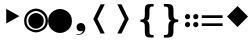 SplineFontDB: 3.2
FontName: PhiSymbols
FullName: PhiSymbols
FamilyName: PhiSymbols
Weight: Regular
Copyright: Copyright 2023 by Xu Qiyuan\nMerged and modified from Noto Sans Symbol 2, STIX 2 Math, DejaVu Sans Mono.
UComments: "2023-4-29: Created with FontForge (http://fontforge.org)"
Version: 001.000
ItalicAngle: 0
UnderlinePosition: -41.5039
UnderlineWidth: 43.9453
Ascent: 760
Descent: 240
InvalidEm: 0
LayerCount: 2
Layer: 0 0 "Back" 1
Layer: 1 0 "Fore" 0
XUID: [1021 890 1369118131 8990886]
FSType: 0
OS2Version: 0
OS2_WeightWidthSlopeOnly: 0
OS2_UseTypoMetrics: 1
CreationTime: 1682778433
ModificationTime: 1682779397
PfmFamily: 17
TTFWeight: 400
TTFWidth: 5
LineGap: 90
VLineGap: 0
OS2TypoAscent: 0
OS2TypoAOffset: 1
OS2TypoDescent: 0
OS2TypoDOffset: 1
OS2TypoLinegap: 90
OS2WinAscent: 0
OS2WinAOffset: 1
OS2WinDescent: 0
OS2WinDOffset: 1
HheadAscent: 0
HheadAOffset: 1
HheadDescent: 0
HheadDOffset: 1
OS2Vendor: 'PfEd'
MarkAttachClasses: 1
DEI: 91125
LangName: 1033
Encoding: UnicodeFull
UnicodeInterp: none
NameList: AGL For New Fonts
DisplaySize: -48
AntiAlias: 1
FitToEm: 0
WinInfo: 10064 16 4
BeginPrivate: 0
EndPrivate
TeXData: 1 0 0 246272 123136 82090 496128 -1048576 82090 783286 444596 497025 792723 393216 433062 380633 303038 157286 324010 404750 52429 2506097 1059062 262144
BeginChars: 1114112 10

StartChar: u1F799
Encoding: 128921 128921 0
Width: 626
VWidth: 0
Flags: W
LayerCount: 2
Fore
SplineSet
314 100 m 1
 51 362 l 1
 314 625 l 1
 576 362 l 1
 314 100 l 1
EndSplineSet
Validated: 1
EndChar

StartChar: uni2023
Encoding: 8227 8227 1
Width: 602
Flags: W
VStem: 156 329
LayerCount: 2
Fore
SplineSet
156 188 m 1
 156 555 l 1
 485 372 l 1
 156 188 l 1
EndSplineSet
Validated: 1
EndChar

StartChar: uni25C9
Encoding: 9673 9673 2
Width: 602
Flags: W
HStem: -41 60<207.811 393.838> 64 391<216.043 385> 500 61<205.719 395.936>
VStem: 3 59<156.195 363.805> 107 388<167.056 352.491> 540 59<156.407 363.593>
CounterMasks: 1 1c
LayerCount: 2
Fore
SplineSet
107 260 m 0
 107 335 140 390 204 427 c 0
 236 446 269 455 301 455 c 256
 333 455 365 446 397 427 c 0
 462 390 495 335 495 260 c 0
 495 185 462 129 397 92 c 0
 365 73 333 64 301 64 c 256
 269 64 236 73 204 92 c 0
 140 129 107 185 107 260 c 0
62 260 m 0
 62 168 103 100 182 54 c 0
 222 31 261 19 301 19 c 256
 341 19 380 31 420 54 c 0
 500 100 540 169 540 260 c 0
 540 351 500 420 420 466 c 0
 380 489 341 500 301 500 c 256
 261 500 222 489 182 466 c 0
 103 420 62 352 62 260 c 0
3 260 m 0
 3 375 53 461 152 518 c 0
 201 547 251 561 301 561 c 0
 350 561 400 547 450 518 c 0
 550 461 599 375 599 260 c 0
 599 145 550 59 450 2 c 0
 400 -27 350 -41 301 -41 c 0
 251 -41 201 -27 152 2 c 0
 53 59 3 145 3 260 c 0
EndSplineSet
Validated: 1
EndChar

StartChar: H18533
Encoding: 9679 9679 3
Width: 602
Flags: W
HStem: -41 602<195.879 405.495>
VStem: 3 596<142.859 377.141>
LayerCount: 2
Fore
SplineSet
3 260 m 0
 3 375 53 461 152 518 c 0
 201 547 251 561 301 561 c 0
 350 561 400 547 450 518 c 0
 550 461 599 375 599 260 c 0
 599 145 550 59 450 2 c 0
 400 -27 350 -41 301 -41 c 0
 251 -41 201 -27 152 2 c 0
 53 59 3 145 3 260 c 0
EndSplineSet
Validated: 1
EndChar

StartChar: uni275F
Encoding: 10079 10079 4
Width: 364
VWidth: 0
Flags: W
HStem: -105 16<113 186.686> -5 206<152.814 268.856>
VStem: 269 64<-13.6492 13>
LayerCount: 2
Fore
SplineSet
113 -105 m 1
 113 -89 l 1
 167 -89 207 -80 232 -62 c 0
 257 -44 269 -19 269 13 c 1
 266 9 259 6 248 2 c 0
 237 -2 224 -5 208 -5 c 0
 190 -5 173 0 159 9 c 0
 145 18 133 30 125 45 c 0
 117 60 113 77 113 95 c 0
 113 126 123 151 143 171 c 0
 163 191 189 201 221 201 c 0
 242 201 260 196 277 186 c 0
 294 176 308 162 318 143 c 0
 328 124 333 101 333 73 c 0
 333 49 328 26 320 5 c 0
 312 -16 300 -34 286 -50 c 0
 272 -66 256 -77 237 -86 c 0
 209 -99 167 -105 113 -105 c 1
EndSplineSet
Validated: 1
EndChar

StartChar: uni276C
Encoding: 10092 10092 5
Width: 602
Flags: W
VStem: 158 286
LayerCount: 2
Fore
SplineSet
444 -63 m 1
 340 -63 l 1
 158 301 l 1
 340 667 l 1
 444 667 l 1
 261 301 l 1
 444 -63 l 1
EndSplineSet
Validated: 1
EndChar

StartChar: uni276D
Encoding: 10093 10093 6
Width: 602
Flags: W
VStem: 158 286
LayerCount: 2
Fore
SplineSet
158 -63 m 1
 340 301 l 1
 159 667 l 1
 262 667 l 1
 444 301 l 1
 262 -63 l 1
 158 -63 l 1
EndSplineSet
Validated: 1
EndChar

StartChar: uni2774
Encoding: 10100 10100 7
Width: 602
Flags: W
HStem: -160 63<377.772 465> 225 62<137 223.105> 607 63<375.213 465>
VStem: 246 116<-76.3804 202.094 308.918 593.967>
LayerCount: 2
Fore
SplineSet
465 -97 m 1
 465 -160 l 1
 391 -160 l 2
 333 -160 295 -150 275 -128 c 0
 255 -106 246 -63 246 2 c 2
 246 107 l 2
 246 151 240 182 227 199 c 0
 214 216 192 225 159 225 c 2
 137 225 l 1
 137 287 l 1
 159 287 l 2
 192 287 215 295 227 312 c 0
 239 329 246 359 246 403 c 2
 246 509 l 2
 246 574 255 617 275 638 c 0
 295 659 333 670 391 670 c 2
 465 670 l 1
 465 607 l 1
 441 607 l 2
 408 607 387 601 377 588 c 0
 367 575 362 548 362 507 c 2
 362 398 l 2
 362 352 357 319 346 298 c 0
 335 277 318 262 292 255 c 1
 318 247 335 233 346 212 c 0
 357 191 362 159 362 113 c 2
 362 4 l 2
 362 -37 367 -64 377 -77 c 0
 387 -90 408 -97 441 -97 c 2
 465 -97 l 1
EndSplineSet
Validated: 1
EndChar

StartChar: uni2775
Encoding: 10101 10101 8
Width: 602
Flags: W
HStem: -164 64<122 217.398> 225 64<386.228 480> 613 63<122 217.398>
VStem: 234 128<-83.66 200.57 312.184 598.126>
LayerCount: 2
Fore
SplineSet
122 -100 m 1
 148 -100 l 2
 184 -100 207 -93 218 -80 c 0
 229 -67 234 -40 234 2 c 2
 234 112 l 2
 234 158 240 192 251 213 c 0
 262 234 283 249 311 257 c 1
 283 264 263 278 251 299 c 0
 240 320 234 354 234 401 c 2
 234 511 l 2
 234 553 229 580 218 593 c 0
 207 606 184 613 148 613 c 2
 122 613 l 1
 122 676 l 1
 203 676 l 2
 266 676 309 665 330 643 c 0
 351 622 362 578 362 513 c 2
 362 406 l 2
 362 362 368 331 382 314 c 0
 395 297 421 289 457 289 c 2
 480 289 l 1
 480 225 l 1
 457 225 l 2
 421 225 396 216 382 199 c 0
 368 182 362 151 362 106 c 2
 362 0 l 2
 362 -65 351 -109 330 -131 c 0
 309 -153 266 -164 203 -164 c 2
 122 -164 l 1
 122 -100 l 1
EndSplineSet
Validated: 1
EndChar

StartChar: uni2A74
Encoding: 10868 10868 9
Width: 1038
Flags: W
HStem: 91 130<67.5239 160.612 273.161 366.612> 123 67<469 990> 297 130<66.1859 162.173 271.827 368.173> 327 68<469 990>
VStem: 49 130<108.551 205.266 313.153 409.814> 255 130<108.551 205.901 313.153 409.814>
LayerCount: 2
Fore
SplineSet
990 327 m 1x1c
 469 327 l 1
 469 395 l 1
 990 395 l 1
 990 327 l 1x1c
990 123 m 1x4c
 469 123 l 1
 469 190 l 1
 990 190 l 1
 990 123 l 1x4c
385 362 m 0
 385 327 359 297 320 297 c 0
 281 297 255 322 255 362 c 0
 255 401 287 427 320 427 c 0x2c
 353 427 385 400 385 362 c 0
179 362 m 0
 179 327 153 297 114 297 c 0
 76 297 49 322 49 362 c 0
 49 401 82 427 114 427 c 0
 147 427 179 400 179 362 c 0
385 156 m 0
 385 122 355 91 319 91 c 0
 285 91 255 122 255 156 c 0
 255 197 285 221 319 221 c 0x8c
 355 221 385 198 385 156 c 0
179 156 m 0
 179 122 149 91 113 91 c 0
 80 91 49 122 49 156 c 0
 49 197 80 221 113 221 c 0
 149 221 179 198 179 156 c 0
EndSplineSet
Validated: 1
EndChar
EndChars
EndSplineFont

